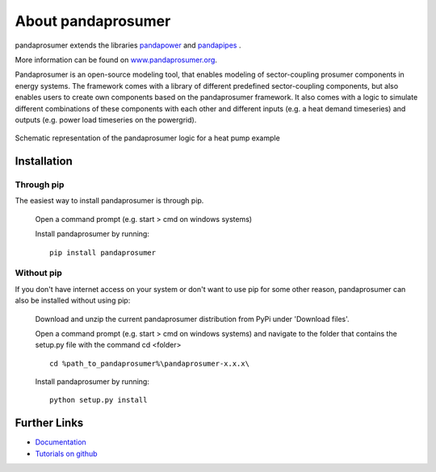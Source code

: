 ##########################
About pandaprosumer
##########################

pandaprosumer extends the libraries `pandapower <http://pandapower.org>`_ and `pandapipes <https:/pandapipes.org>`_ .

More information can be found on `www.pandaprosumer.org <https://www.pandaprosumer.org>`_.

Pandaprosumer is an open-source modeling tool, that enables modeling of sector-coupling prosumer components in energy systems.
The framework comes with a library of different predefined sector-coupling components, but also enables users to create
own components based on the pandaprosumer framework.
It also comes with a logic to simulate different combinations of these components with each other and different
inputs (e.g. a heat demand timeseries) and outputs (e.g. power load timeseries on the powergrid).

.. figure:: pandaprosumer_schematic.png
    :width: 30em
    :alt: Schematic representation of an exemplary pandaprosumer logic
    :align: center

    Schematic representation of the pandaprosumer logic for a heat pump example


Installation
=====================

Through pip
------------
The easiest way to install pandaprosumer is through pip.

    Open a command prompt (e.g. start > cmd on windows systems)

    Install pandaprosumer by running::

     pip install pandaprosumer

Without pip
------------

If you don't have internet access on your system or don't want to use pip for some other reason, pandaprosumer can also
be installed without using pip:

    Download and unzip the current pandaprosumer distribution from PyPi under 'Download files'.

    Open a command prompt (e.g. start > cmd on windows systems) and navigate to the folder that contains the setup.py file with the command cd <folder> ::

        cd %path_to_pandaprosumer%\pandaprosumer-x.x.x\

    Install pandaprosumer by running::

        python setup.py install



Further Links
=============
- `Documentation <https://pandaprosumer.readthedocs.io/en/latest/>`_

- `Tutorials on github <https://github.com/e2nIEE/pandaprosumer/tree/master/tutorials>`_
